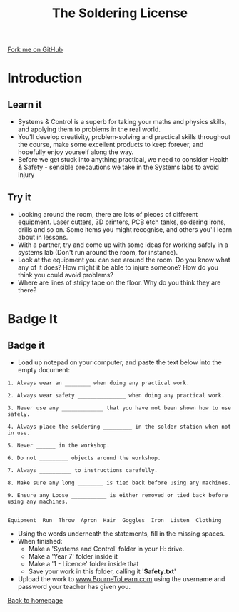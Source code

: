 #+STARTUP:indent
#+HTML_HEAD: <link rel="stylesheet" type="text/css" href="css/styles.css"/>
#+HTML_HEAD_EXTRA: <link href='http://fonts.googleapis.com/css?family=Ubuntu+Mono|Ubuntu' rel='stylesheet' type='text/css'>
#+BEGIN_COMMENT
#+STYLE: <link rel="stylesheet" type="text/css" href="css/styles.css"/>
#+STYLE: <link href='http://fonts.googleapis.com/css?family=Ubuntu+Mono|Ubuntu' rel='stylesheet' type='text/css'>
#+END_COMMENT
#+OPTIONS: f:nil author:nil num:1 creator:nil timestamp:nil 
#+TITLE: The Soldering License
#+AUTHOR: Stephen Brown and C. Delport

#+BEGIN_HTML
<div class=ribbon>
<a href="https://github.com/stcd11/soldering_license">Fork me on GitHub</a>
</div>
<center>
<img src='img/done.jpg' width=33%>
</center>
#+END_HTML

* COMMENT Use as a template
:PROPERTIES:
:HTML_CONTAINER_CLASS: activity
:END:
** Learn It
:PROPERTIES:
:HTML_CONTAINER_CLASS: learn
:END:

** Research It
:PROPERTIES:
:HTML_CONTAINER_CLASS: research
:END:

** Design It
:PROPERTIES:
:HTML_CONTAINER_CLASS: design
:END:

** Build It
:PROPERTIES:
:HTML_CONTAINER_CLASS: build
:END:

** Test It
:PROPERTIES:
:HTML_CONTAINER_CLASS: test
:END:

** Run It
:PROPERTIES:
:HTML_CONTAINER_CLASS: run
:END:

** Document It
:PROPERTIES:
:HTML_CONTAINER_CLASS: document
:END:

** Code It
:PROPERTIES:
:HTML_CONTAINER_CLASS: code
:END:

** Program It
:PROPERTIES:
:HTML_CONTAINER_CLASS: program
:END:

** Try It
:PROPERTIES:
:HTML_CONTAINER_CLASS: try
:END:

** Badge It
:PROPERTIES:
:HTML_CONTAINER_CLASS: badge
:END:

** Save It
:PROPERTIES:
:HTML_CONTAINER_CLASS: save
:END:

e* Introduction
[[file:img/pic.jpg]]
:PROPERTIES:
:HTML_CONTAINER_CLASS: intro
:END:
** What are PIC chips?
:PROPERTIES:
:HTML_CONTAINER_CLASS: research
:END:
Peripheral Interface Controllers are small silicon chips which can be programmed to perform useful tasks.
In school, we tend to use Genie branded chips, like the C08 model you will use in this project. Others (e.g. PICAXE) are available.
PIC chips allow you connect different inputs (e.g. switches) and outputs (e.g. LEDs, motors and speakers), and to control them using flowcharts.
Chips such as these can be found everywhere in consumer electronic products, from toasters to cars. 

While they might not look like much, there is more computational power in a single PIC chip used in school than there was in the space shuttle that went to the moon in the 60's!
** When would I use a PIC chip?
Imagine you wanted to make a flashing bike light; using an LED and a switch alone, you'd need to manually push and release the button to get the flashing effect. A PIC chip could be programmed to turn the LED off and on once a second.
In a board game, you might want to have an electronic dice to roll numbers from 1 to 6 for you. 
In a car, a circuit is needed to ensure that the airbags only deploy when there is a sudden change in speed, AND the passenger is wearing their seatbelt, AND the front or rear bumper has been struck. PIC chips can carry out their instructions very quickly, performing around 1000 instructions per second - as such, they can react far more quickly than a person can. 
* Introduction
:PROPERTIES:
:HTML_CONTAINER_CLASS: activity
:END:
** Learn it
:PROPERTIES:
:HTML_CONTAINER_CLASS: try
:END:
- Systems & Control is a superb for taking your maths and physics skills, and applying them to problems in the real world.
- You'll develop creativity, problem-solving and practical skills throughout the course, make some excellent products to keep forever, and hopefully enjoy yourself along the way.
- Before we get stuck into anything practical, we need to consider Health & Safety - sensible precautions we take in the Systems labs to avoid injury
** Try it
:PROPERTIES:
:HTML_CONTAINER_CLASS: try
:END:
- Looking around the room, there are lots of pieces of different equipment. Laser cutters, 3D printers, PCB etch tanks, soldering irons, drills and so on. Some items you might recognise, and others you'll learn about in lessons.
- With a partner, try and come up with some ideas for working safely in a systems lab (Don't run around the room, for instance).
- Look at the equipment you can see around the room. Do you know what any of it does? How might it be able to injure someone? How do you think you could avoid problems?
- Where are lines of stripy tape on the floor. Why do you think they are there?

* Badge It
:PROPERTIES:
:HTML_CONTAINER_CLASS: activity
:END:
** Badge it
:PROPERTIES:
:HTML_CONTAINER_CLASS: learn
:END:
- Load up notepad on your computer, and paste the text below into the empty document:


#+begin_src exercise
1. Always wear an ________ when doing any practical work.

2. Always wear safety _______________ when doing any practical work.

3. Never use any _____________ that you have not been shown how to use safely.

4. Always place the soldering _________ in the solder station when not in use.

5. Never ______ in the workshop.

6. Do not _________ objects around the workshop.

7. Always __________ to instructions carefully. 

8. Make sure any long ________ is tied back before using any machines.

9. Ensure any Loose ___________ is either removed or tied back before using any machines. 


Equipment  Run  Throw  Apron  Hair  Goggles  Iron  Listen  Clothing  
#+end_src 

- Using the words underneath the statements, fill in the missing spaces.
- When finished:
    - Make a 'Systems and Control' folder in your H: drive.
    - Make a 'Year 7' folder inside it
    - Make a '1 - Licence' folder inside that
    - Save your work in this folder, calling it '*Safety.txt*'
- Upload the work to [[https://www.bournetolearn.com][www.BourneToLearn.com]] using the username and password your teacher has given you.
[[./index.html][Back to homepage]]

